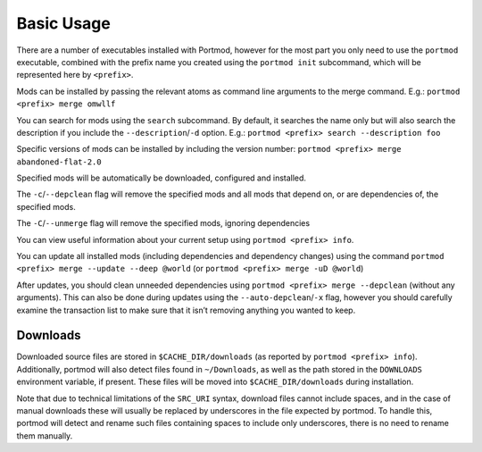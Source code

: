 ===========
Basic Usage
===========

There are a number of executables installed with Portmod, however for
the most part you only need to use the ``portmod`` executable, combined
with the prefix name you created using the ``portmod init`` subcommand,
which will be represented here by ``<prefix>``.

Mods can be installed by passing the relevant atoms as command line
arguments to the merge command. E.g.: ``portmod <prefix> merge omwllf``

You can search for mods using the ``search`` subcommand. By default, it
searches the name only but will also search the description if you
include the ``--description``/``-d`` option. E.g.:
``portmod <prefix> search --description foo``

Specific versions of mods can be installed by including the version
number: ``portmod <prefix> merge abandoned-flat-2.0``

Specified mods will be automatically be downloaded, configured and
installed.

The ``-c``/``--depclean`` flag will remove the specified mods and all
mods that depend on, or are dependencies of, the specified mods.

The ``-C``/``--unmerge`` flag will remove the specified mods, ignoring
dependencies

You can view useful information about your current setup using
``portmod <prefix> info``.

You can update all installed mods (including dependencies and dependency
changes) using the command
``portmod <prefix> merge --update --deep @world`` (or
``portmod <prefix> merge -uD @world``)

After updates, you should clean unneeded dependencies using
``portmod <prefix> merge --depclean`` (without any arguments). This can
also be done during updates using the ``--auto-depclean``/``-x`` flag,
however you should carefully examine the transaction list to make sure
that it isn’t removing anything you wanted to keep.

Downloads
---------

Downloaded source files are stored in ``$CACHE_DIR/downloads`` (as
reported by ``portmod <prefix> info``). Additionally, portmod will
also detect files found in ``~/Downloads``, as well as the path stored
in the ``DOWNLOADS`` environment variable, if present. These files will
be moved into ``$CACHE_DIR/downloads`` during installation.

Note that due to technical limitations of the ``SRC_URI`` syntax,
download files cannot include spaces, and in the case of manual
downloads these will usually be replaced by underscores in the file
expected by portmod. To handle this, portmod will detect and rename such
files containing spaces to include only underscores, there is no need to
rename them manually.
